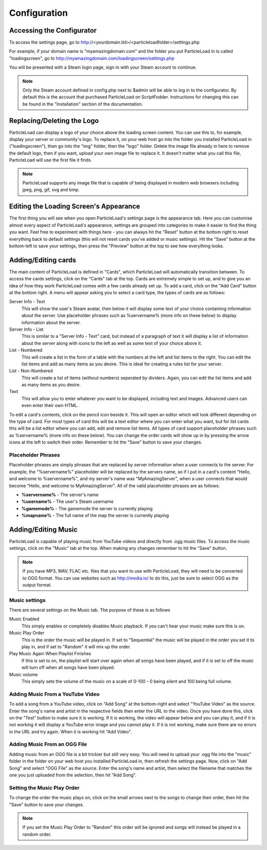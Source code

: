 Configuration
=======================

Accessing the Configurator
------------------------------------
To access the settings page, go to http://<yourdomain.tld>/<particleloadfolder>/settings.php

For example, if your domain name is "myamazingdomain.com" and the folder you put ParticleLoad in is called "loadingscreen", go to http://myamazingdomain.com/loadingscreen/settings.php

You will be presented with a Steam login page, sign in with your Steam account to continue.

.. note::
    Only the Steam account defined in config.php next to $admin will be able to log in to the configurator. By default this is the account that purchased ParticleLoad on ScriptFodder. Instructions for changing this can be found in the "Installation" section of the documentation.

Replacing/Deleting the Logo
---------------------------------------
ParticleLoad can display a logo of your choice above the loading screen content. You can use this to, for example, display your server or community's logo. To replace it, on your web host go into the folder you installed ParticleLoad in ("loadingscreen"), then go into the "img" folder, then the "logo" folder. Delete the image file already in here to remove the default logo, then if you want, upload your own image file to replace it. It doesn't matter what you call this file, ParticleLoad will use the first file it finds.

.. note::
    ParticleLoad supports any image file that is capable of being displayed in modern web browsers including jpeg, png, gif, svg and bmp.

Editing the Loading Screen's Appearance
-------------------------------------------------
The first thing you will see when you open ParticleLoad's settings page is the appearance tab. Here you can customise almost every aspect of ParticleLoad's appearance, settings are grouped into categories to make it easier to find the thing you want. Feel free to experiment with things here - you can always hit the "Reset" button at the bottom right to reset everything back to default settings (this will not reset cards you've added or music settings). Hit the "Save" button at the bottom-left to save your settings, then press the "Preview" button at the top to see how everything looks.

Adding/Editing cards
------------------------
The main content of ParticleLoad is defined in "Cards", which ParticleLoad will automatically transition between. To access the cards settings, click on the "Cards" tab at the top. Cards are extremely simple to set up, and to give you an idea of how they work ParticleLoad comes with a few cards already set up. To add a card, click on the "Add Card" button at the bottom right. A menu will appear asking you to select a card type, the types of cards are as follows:

Server Info - Text
    This will show the user's Steam avatar, then below it will display some text of your choice containing information about the server. Use placeholder phrases such as %servername% (more info on these below) to display information about the server.

Server Info - List
    This is similar to a "Server Info - Text" card, but instead of a paragraph of text it will display a list of information about the server along with icons to the left as well as some text of your choice above it.

List - Numbered
    This will create a list in the form of a table with the numbers at the left and list items to the right. You can edit the list items and add as many items as you desire. This is ideal for creating a rules list for your server.

List - Non-Numbered
    This will create a list of items (without numbers) seperated by dividers. Again, you can edit the list items and add as many items as you desire.

Text
    This will allow you to enter whatever you want to be displayed, including text and images. Advanced users can even enter their own HTML.

To edit a card's contents, click on the pencil icon beside it. This will open an editor which will look different depending on the type of card. For most types of card this will be a text editor where you can enter what you want, but for list cards this will be a list editor where you can add, edit and remove list items. All types of card support placeholder phrases such as %servername% (more info on these below). You can change the order cards will show up in by pressing the arrow icons at the left to switch their order. Remember to hit the "Save" button to save your changes.

Placeholder Phrases
^^^^^^^^^^^^^^^^^^^^^^^^^^^^
Placeholder phrases are simply phrases that are replaced by server information when a user connects to the server. For example, the "%servername%" placeholder will be replaced by the servers name, so if I put in a card's content "Hello, and welcome to %servername%", and my server's name was "MyAmazingServer", when a user connects that would become "Hello, and welcome to MyAmazingServer". All of the valid placeholder phrases are as follows:

* **%servername%** - The server's name
* **%username%** - The user's Steam username
* **%gamemode%** - The gamemode the server is currently playing
* **%mapname%** - The full name of the map the server is currently playing

Adding/Editing Music
---------------------------------
ParticleLoad is capable of playing music from YouTube videos and directly from .ogg music files. To access the music settings, click on the "Music" tab at the top. When making any changes remember to hit the "Save" button.

.. note::
    If you have MP3, WAV, FLAC etc. files that you want to use with ParticleLoad, they will need to be converted to OGG format. You can use websites such as http://media.io/ to do this, just be sure to select OGG as the output format.

Music settings
^^^^^^^^^^^^^^^^^^^^^^^^
There are several settings on the Music tab. The purpose of these is as follows

Music Enabled
    This simply enables or completely disables Music playback. If you can't hear your music make sure this is on.

Music Play Order
    This is the order the music will be played in. If set to "Sequential" the music will be played in the order you set it to play in, and if set to "Random" it will mix up the order.

Play Music Again When Playlist Finishes
    If this is set to on, the playlist will start over again when all songs have been played, and if it is set to off the music will turn off when all songs have been played.

Music volume
    This simply sets the volume of the music on a scale of 0-100 - 0 being silent and 100 being full volume.

Adding Music From a YouTube Video
^^^^^^^^^^^^^^^^^^^^^^^^^^^^^^^^^^^^^^^^^^^
To add a song from a YouTube video, click on "Add Song" at the bottom-right and select "YouTube Video" as the source. Enter the song's name and artist in the respective fields then enter the URL to the video. Once you have done this, click on the "Test" button to make sure it is working. If it is working, the video will appear below and you can play it, and if it is not working it will display a YouTube error image and you cannot play it. If it is not working, make sure there are no errors in the URL and try again. When it is working hit "Add Video".

Adding Music From an OGG File
^^^^^^^^^^^^^^^^^^^^^^^^^^^^^^^^^^^^
Adding music from an OGG file is a bit trickier but still very easy. You will need to upload your .ogg file into the "music" folder in the folder on your web host you installed ParticleLoad in, then refresh the settings page. Now, click on "Add Song" and select "OGG File" as the source. Enter the song's name and artist, then select the filename that matches the one you just uploaded from the selection, then hit "Add Song".

Setting the Music Play Order
^^^^^^^^^^^^^^^^^^^^^^^^^^^^^^^^^^^
To change the order the music plays on, click on the small arrows next to the songs to change their order, then hit the "Save" button to save your changes.

.. note::
    If you set the Music Play Order to "Random" this order will be ignored and songs will instead be played in a random order.

